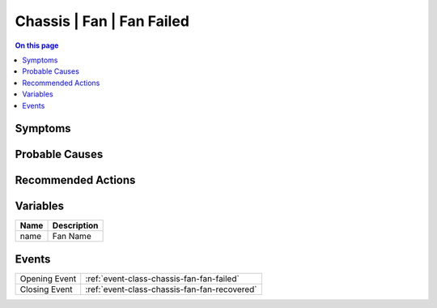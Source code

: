 .. _alarm-class-chassis-fan-fan-failed:

==========================
Chassis | Fan | Fan Failed
==========================
.. contents:: On this page
    :local:
    :backlinks: none
    :depth: 1
    :class: singlecol

Symptoms
--------
.. todo::
    Describe Chassis | Fan | Fan Failed symptoms

Probable Causes
---------------
.. todo::
    Describe Chassis | Fan | Fan Failed probable causes

Recommended Actions
-------------------
.. todo::
    Describe Chassis | Fan | Fan Failed recommended actions

Variables
----------
==================== ==================================================
Name                 Description
==================== ==================================================
name                 Fan Name
==================== ==================================================

Events
------
============= ======================================================================
Opening Event :ref:`event-class-chassis-fan-fan-failed`
Closing Event :ref:`event-class-chassis-fan-fan-recovered`
============= ======================================================================
